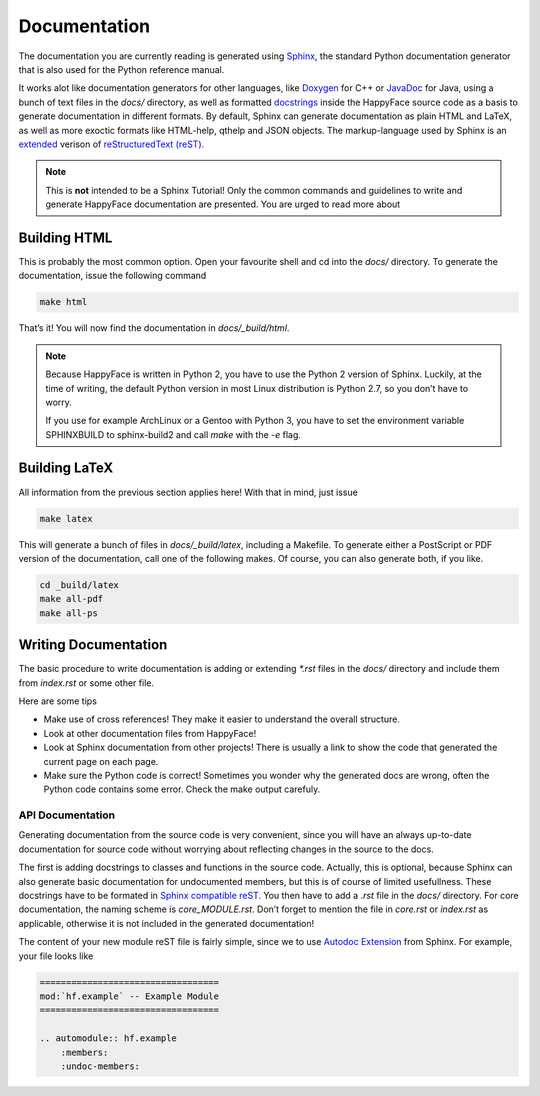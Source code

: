 *************
Documentation
*************

The documentation you are currently reading is generated using `Sphinx <http://sphinx-doc.org/>`_, the standard Python documentation generator that is also used for the Python reference manual.

It works alot like documentation generators for other languages, like `Doxygen <http://doxygen.org>`_ for C++ or `JavaDoc <http://www.oracle.com/technetwork/java/javase/documentation/index-jsp-135444.html>`_ for Java, using a bunch of text files in the *docs/* directory, as well as formatted `docstrings <http://www.python.org/dev/peps/pep-0257/>`_ inside the HappyFace source code as a basis to generate documentation in different formats. By default, Sphinx can generate documentation as plain HTML and LaTeX, as well as more exoctic formats like HTML-help, qthelp and JSON objects. The markup-language used by Sphinx is an `extended <http://sphinx-doc.org/rest.html>`_ verison of `reStructuredText (reST). <http://docutils.sourceforge.net/rst.html>`_

.. note::

    This is **not** intended to be a Sphinx Tutorial! Only the common commands and guidelines to write and generate HappyFace documentation are presented. You are urged to read more about

Building HTML
=============

This is probably the most common option. Open your favourite shell and cd into the *docs/* directory. To generate the documentation, issue the following command

.. code-block:: bash

    make html
    
That’s it! You will now find the documentation in *docs/_build/html*.

.. note::

    Because HappyFace is written in Python 2, you have to use the Python 2 version of Sphinx. Luckily, at the time of writing, the default Python version in most Linux distribution is Python 2.7, so you don’t have to worry.
    
    If you use for example ArchLinux or a Gentoo with Python 3, you have to set the environment variable SPHINXBUILD to sphinx-build2 and call *make* with the *-e* flag.

Building LaTeX
==============

All information from the previous section applies here! With that in mind, just issue

.. code-block:: bash

    make latex

This will generate a bunch of files in *docs/_build/latex*, including a Makefile. To generate either a PostScript or PDF version of the documentation, call one of the following makes. Of course, you can also generate both, if you like.

.. code-block:: bash

    cd _build/latex
    make all-pdf
    make all-ps
    
Writing Documentation
=====================

The basic procedure to write documentation is adding or extending *\*.rst* files in the *docs/* directory and include them from *index.rst* or some other file.

Here are some tips

- Make use of cross references! They make it easier to understand the overall structure.

- Look at other documentation files from HappyFace!

- Look at Sphinx documentation from other projects! There is usually a link to show the code that generated the current page on each page.

- Make sure the Python code is correct! Sometimes you wonder why the generated docs are wrong, often the Python code contains some error. Check the make output carefuly.
    
API Documentation
-----------------

Generating documentation from the source code is very convenient, since you will have an always up-to-date documentation for source code without worrying about reflecting changes in the source to the docs.

The first is adding docstrings to classes and functions in the source code. Actually, this is optional, because Sphinx can also generate basic documentation for undocumented members, but this is of course of limited usefullness. These docstrings have to be formated in `Sphinx compatible reST. <http://sphinx-doc.org/rest.html>`_ You then have to add a *.rst* file in the *docs/* directory. For core documentation, the naming scheme is *core_MODULE.rst*. Don’t forget to mention the file in *core.rst* or *index.rst* as applicable, otherwise it is not included in the generated documentation!

The content of your new module reST file is fairly simple, since we to use `Autodoc Extension <http://sphinx-doc.org/ext/autodoc.html>`_ from Sphinx. For example, your file looks like

.. code-block:: rest

    ==================================
    mod:`hf.example` -- Example Module
    ==================================

    .. automodule:: hf.example
        :members:
        :undoc-members:

